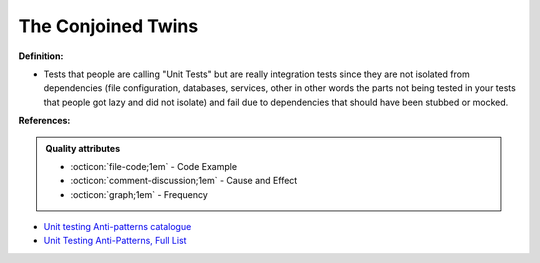 The Conjoined Twins
^^^^^
**Definition:**

* Tests that people are calling "Unit Tests" but are really integration tests since they are not isolated from dependencies (file configuration, databases, services, other in other words the parts not being tested in your tests that people got lazy and did not isolate) and fail due to dependencies that should have been stubbed or mocked.


**References:**

.. admonition:: Quality attributes

    * :octicon:`file-code;1em` -  Code Example
    * :octicon:`comment-discussion;1em` -  Cause and Effect
    * :octicon:`graph;1em` -  Frequency

* `Unit testing Anti-patterns catalogue <https://stackoverflow.com/questions/333682/unit-testing-anti-patterns-catalogue>`_
* `Unit Testing Anti-Patterns, Full List <https://www.yegor256.com/2018/12/11/unit-testing-anti-patterns.html>`_

